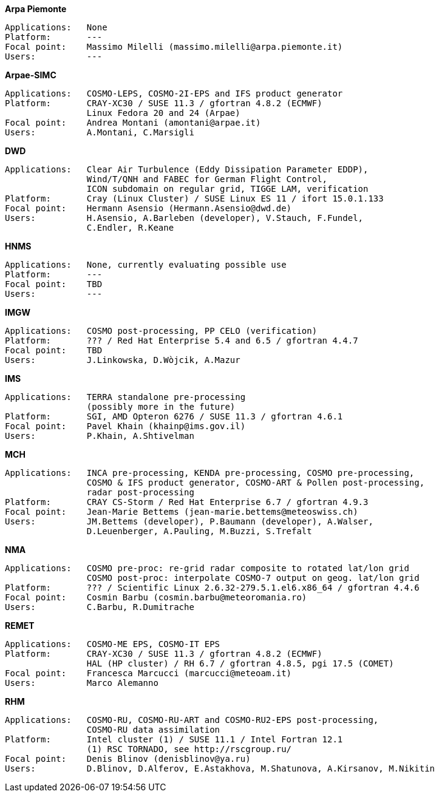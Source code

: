 .*Arpa Piemonte*
    Applications:   None
    Platform:       ---
    Focal point:    Massimo Milelli (massimo.milelli@arpa.piemonte.it)
    Users:          ---

.*Arpae-SIMC*
    Applications:   COSMO-LEPS, COSMO-2I-EPS and IFS product generator
    Platform:       CRAY-XC30 / SUSE 11.3 / gfortran 4.8.2 (ECMWF)
                    Linux Fedora 20 and 24 (Arpae)
    Focal point:    Andrea Montani (amontani@arpae.it)
    Users:          A.Montani, C.Marsigli

.*DWD*
    Applications:   Clear Air Turbulence (Eddy Dissipation Parameter EDDP),
                    Wind/T/QNH and FABEC for German Flight Control,
                    ICON subdomain on regular grid, TIGGE LAM, verification
    Platform:       Cray (Linux Cluster) / SUSE Linux ES 11 / ifort 15.0.1.133
    Focal point:    Hermann Asensio (Hermann.Asensio@dwd.de)
    Users:          H.Asensio, A.Barleben (developer), V.Stauch, F.Fundel, 
                    C.Endler, R.Keane

.*HNMS*
    Applications:   None, currently evaluating possible use
    Platform:       ---
    Focal point:    TBD
    Users:          ---

.*IMGW*
    Applications:   COSMO post-processing, PP CELO (verification)
    Platform:       ??? / Red Hat Enterprise 5.4 and 6.5 / gfortran 4.4.7
    Focal point:    TBD
    Users:          J.Linkowska, D.Wòjcik, A.Mazur

.*IMS*
    Applications:   TERRA standalone pre-processing
                    (possibly more in the future)
    Platform:       SGI, AMD Opteron 6276 / SUSE 11.3 / gfortran 4.6.1
    Focal point:    Pavel Khain (khainp@ims.gov.il)
    Users:          P.Khain, A.Shtivelman

.*MCH*
    Applications:   INCA pre-processing, KENDA pre-processing, COSMO pre-processing,
                    COSMO & IFS product generator, COSMO-ART & Pollen post-processing,
                    radar post-processing
    Platform:       CRAY CS-Storm / Red Hat Enterprise 6.7 / gfortran 4.9.3
    Focal point:    Jean-Marie Bettems (jean-marie.bettems@meteoswiss.ch)
    Users:          JM.Bettems (developer), P.Baumann (developer), A.Walser,
                    D.Leuenberger, A.Pauling, M.Buzzi, S.Trefalt

.*NMA*
    Applications:   COSMO pre-proc: re-grid radar composite to rotated lat/lon grid
                    COSMO post-proc: interpolate COSMO-7 output on geog. lat/lon grid
    Platform:       ??? / Scientific Linux 2.6.32-279.5.1.el6.x86_64 / gfortran 4.4.6
    Focal point:    Cosmin Barbu (cosmin.barbu@meteoromania.ro)
    Users:          C.Barbu, R.Dumitrache

.*REMET*
    Applications:   COSMO-ME EPS, COSMO-IT EPS
    Platform:       CRAY-XC30 / SUSE 11.3 / gfortran 4.8.2 (ECMWF)
                    HAL (HP cluster) / RH 6.7 / gfortran 4.8.5, pgi 17.5 (COMET)
    Focal point:    Francesca Marcucci (marcucci@meteoam.it)
    Users:          Marco Alemanno

.*RHM*
    Applications:   COSMO-RU, COSMO-RU-ART and COSMO-RU2-EPS post-processing,
                    COSMO-RU data assimilation
    Platform:       Intel cluster (1) / SUSE 11.1 / Intel Fortran 12.1
                    (1) RSC TORNADO, see http://rscgroup.ru/
    Focal point:    Denis Blinov (denisblinov@ya.ru)
    Users:          D.Blinov, D.Alferov, E.Astakhova, M.Shatunova, A.Kirsanov, M.Nikitin
